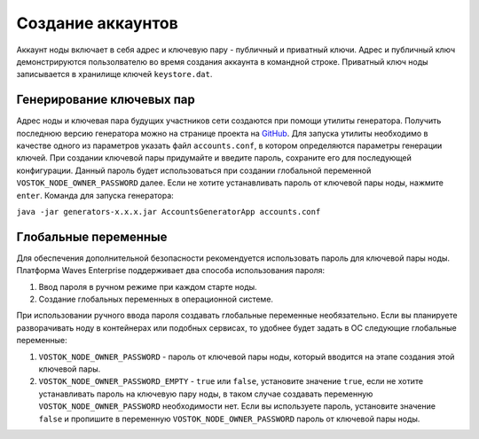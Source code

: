 
.. _accounts-generate:

Создание аккаунтов
======================

Аккаунт ноды включает в себя адрес и ключевую пару - публичный и приватный ключи. Адрес и публичный ключ демонстрируются пользолвателю во время создания аккаунта в командной строке. Приватный ключ ноды записывается в хранилище ключей ``keystore.dat``.

.. _generate-keys-pair:

Генерирование ключевых пар
---------------------------

Адрес ноды и ключевая пара будущих участников сети создаются при помощи утилиты генератора. Получить последнюю версию генератора можно на странице проекта на `GitHub <https://github.com/waves-enterprise/WE-releases>`_. Для запуска утилиты необходимо в качестве одного из параметров указать файл ``accounts.conf``, в котором определяются параметры генерации ключей. При создании ключевой пары придумайте и введите пароль, сохраните его для последующей конфигурации. Данный пароль будет использоваться при создании глобальной переменной ``VOSTOK_NODE_OWNER_PASSWORD`` далее. Если не хотите устанавливать пароль от ключевой пары ноды, нажмите ``enter``. Команда для запуска генератора:

``java -jar generators-x.x.x.jar AccountsGeneratorApp accounts.conf``

.. _var-env:

Глобальные переменные
------------------------

Для обеспечения дополнительной безопасности рекомендуется использовать пароль для ключевой пары ноды. Платформа Waves Enterprise поддерживает два способа использования пароля:

#. Ввод пароля в ручном режиме при каждом старте ноды.
#. Создание глобальных переменных в операционной системе.

При использовании ручного ввода пароля создавать глобальные переменные необязательно. Если вы планируете разворачивать ноду в контейнерах или подобных сервисах, то удобнее будет задать в ОС следующие глобальные переменные:

#. ``VOSTOK_NODE_OWNER_PASSWORD`` - пароль от ключевой пары ноды, который вводится на этапе создания этой ключевой пары.
#. ``VOSTOK_NODE_OWNER_PASSWORD_EMPTY`` - ``true`` или ``false``, установите значение ``true``, если не хотите устанавливать пароль на ключевую пару ноды, в таком случае создавать переменную ``VOSTOK_NODE_OWNER_PASSWORD`` необходимости нет. Если вы используете пароль, установите значение ``false`` и пропишите в переменную ``VOSTOK_NODE_OWNER_PASSWORD`` пароль от ключевой пары ноды.




